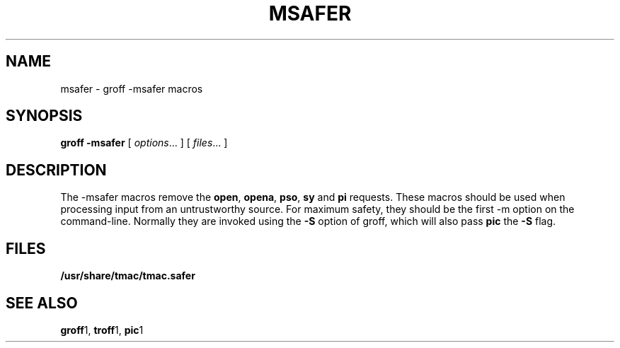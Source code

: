 .ig \"-*- nroff -*-
Copyright (C) 1989-1995 Free Software Foundation, Inc.

Permission is granted to make and distribute verbatim copies of
this manual provided the copyright notice and this permission notice
are preserved on all copies.

Permission is granted to copy and distribute modified versions of this
manual under the conditions for verbatim copying, provided that the
entire resulting derived work is distributed under the terms of a
permission notice identical to this one.

Permission is granted to copy and distribute translations of this
manual into another language, under the above conditions for modified
versions, except that this permission notice may be included in
translations approved by the Free Software Foundation instead of in
the original English.
..
.TH MSAFER 7 "August 10, 1996" "Groff Version 1.10"
.SH NAME
msafer \- groff -msafer macros
.SH SYNOPSIS
.B groff
.B \-msafer
[
.IR options .\|.\|.
]
[
.IR files .\|.\|.
]
.SH DESCRIPTION
The -msafer macros remove the
.BR open ,
.BR opena ,
.BR pso ,
.B sy
and
.B pi
requests.
These macros should be used when processing input from
an untrustworthy source.
For maximum safety,
they should be the first -m option on the command-line.
Normally they are invoked using the
.B \-S
option of groff, which will also pass
.B pic
the
.B \-S
flag.
.SH FILES
.B /usr/share/tmac/tmac.safer
.SH "SEE ALSO"
.BR groff 1,
.BR troff 1,
.BR pic 1
